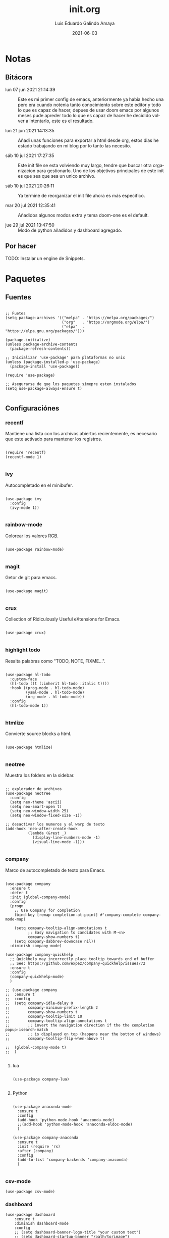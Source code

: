 
#+TITLE:  init.org
#+AUTHOR: Luis Eduardo Galindo Amaya
#+DATE:   2021-06-03                        

#+LANGUAGE: es
#+PROPERTY: header-args :tangle init.el

* Notas 
** Bitácora
- lun 07 jun 2021 21:14:39 :: Este es mi primer config de emacs, anteriormente ya habia hecho una pero era cuando notenia tanto conocimiento sobre este editor y todo lo que es capaz de hacer, depues de usar doom emacs por algunos meses pude apreder todo lo que es capaz de hacer he decidido volver a intentarlo, este es el resultado.

- lun 21 jun 2021 14:13:35 :: Añadi unas funciones para exportar a html desde org, estos dias he estado trabajando en mi blog por lo tanto las necesito.

- sáb 10 jul 2021 17:27:35 :: Este init file se esta volviendo muy largo, tendre que buscar otra organizacion para gestionarlo. Uno de los objetivos principales de este init es que sea que sea un unico archivo.

- sáb 10 jul 2021 20:26:11 :: Ya terminé de reorganizar el init file ahora es más especifico.

- mar 20 jul 2021 12:35:41 :: Añadidos algunos modos extra y tema doom-one es el default.

- jue 29 jul 2021 13:47:50 :: Modo de python añadidos y dashboard agregado.

** Por hacer
TODO: Instalar un engine de Snippets.

* Paquetes
** Fuentes
#+BEGIN_SRC elisp

  ;; Fuetes
  (setq package-archives '(("melpa" . "https://melpa.org/packages/")
                           ("org"   . "https://orgmode.org/elpa/")
                           ("elpa"  . "https://elpa.gnu.org/packages/")))

  (package-initialize)
  (unless package-archive-contents
    (package-refresh-contents))

  ;; Inicializar 'use-package' para plataformas no unix
  (unless (package-installed-p 'use-package)
    (package-install 'use-package))

  (require 'use-package)

  ;; Asegurarse de que los paquetes simepre esten instalados
  (setq use-package-always-ensure t)

#+END_SRC

** Configuraciónes
*** recentf
Mantiene una lista con los archivos abiertos recientemente, es necesario que este activado para mantener los registros.
#+BEGIN_SRC elisp 

  (require 'recentf)
  (recentf-mode 1)

#+END_SRC

*** ivy
Autocompletado en el minibufer.
#+BEGIN_SRC elisp

  (use-package ivy
    :config
    (ivy-mode 1))

#+END_SRC

*** rainbow-mode
Colorear los valores RGB.
#+BEGIN_SRC elisp

  (use-package rainbow-mode)

#+END_SRC

*** magit
Getor de git para emacs.
#+BEGIN_SRC elisp

  (use-package magit)

#+END_SRC

*** crux
Collection of Ridiculously Useful eXtensions for Emacs.
#+BEGIN_SRC elisp

  (use-package crux)

#+END_SRC

*** highlight todo
Resalta palabras como "TODO, NOTE, FIXME...".
#+BEGIN_SRC elisp

  (use-package hl-todo
    :custom-face
    (hl-todo ((t (:inherit hl-todo :italic t))))
    :hook ((prog-mode . hl-todo-mode)
           (yaml-mode . hl-todo-mode)
           (org-mode . hl-todo-mode))
    :config
    (hl-todo-mode 1))

#+END_SRC

*** htmlize
Convierte source blocks a html.
#+BEGIN_SRC elisp

  (use-package htmlize)

#+END_SRC

*** neotree
Muestra los folders en la sidebar.
#+BEGIN_SRC elisp

  ;; explorador de archivos 
  (use-package neotree
    :config
    (setq neo-theme 'ascii)
    (setq neo-smart-open t)
    (setq neo-window-width 25)
    (setq neo-window-fixed-size -1))

  ;; desactivar los numeros y el warp de texto 
  (add-hook 'neo-after-create-hook
            (lambda (&rest _) 
              (display-line-numbers-mode -1)
              (visual-line-mode -1)))

#+END_SRC

*** company
Marco de autocompletado de texto para Emacs.
#+BEGIN_SRC elisp

  (use-package company
    :ensure t
    :defer t
    :init (global-company-mode)
    :config
    (progn
      ;; Use Company for completion
      (bind-key [remap completion-at-point] #'company-complete company-mode-map)

      (setq company-tooltip-align-annotations t
            ;; Easy navigation to candidates with M-<n>
            company-show-numbers t)
      (setq company-dabbrev-downcase nil))
    :diminish company-mode)

  (use-package company-quickhelp
    ;; Quickhelp may incorrectly place tooltip towards end of buffer
    ;; See: https://github.com/expez/company-quickhelp/issues/72
    :ensure t
    :config
    (company-quickhelp-mode)
    )
  
  ;; (use-package company
  ;;  :ensure t
  ;;  :config
  ;;  (setq company-idle-delay 0
  ;;        company-minimum-prefix-length 2
  ;;        company-show-numbers t
  ;;        company-tooltip-limit 10
  ;;        company-tooltip-align-annotations t
  ;;        ;; invert the navigation direction if the the completion popup-isearch-match
  ;;        ;; is displayed on top (happens near the bottom of windows)
  ;;        company-tooltip-flip-when-above t)

  ;;  (global-company-mode t)
  ;;  )

#+END_SRC

**** lua
#+BEGIN_SRC elisp

(use-package company-lua)

#+END_SRC

**** Python
#+BEGIN_SRC elisp

  (use-package anaconda-mode
    :ensure t
    :config
    (add-hook 'python-mode-hook 'anaconda-mode)
    ;;(add-hook 'python-mode-hook 'anaconda-eldoc-mode)
    )

  (use-package company-anaconda
    :ensure t
    :init (require 'rx)
    :after (company)
    :config
    (add-to-list 'company-backends 'company-anaconda)
    )

#+END_SRC

*** csv-mode
#+BEGIN_SRC elisp
(use-package csv-mode)
#+END_SRC

*** dashboard
#+BEGIN_SRC elisp
(use-package dashboard
    :ensure t
    :diminish dashboard-mode
    :config
    ;; (setq dashboard-banner-logo-title "your custom text")
    ;; (setq dashboard-startup-banner "/path/to/image")
    (setq dashboard-items '((recents  . 5)
                            (bookmarks . 5)))
    (dashboard-setup-startup-hook))

#+END_SRC

** Modos y Herramientas de Programación
*** Web
#+BEGIN_SRC elisp

  ;; para editar codigo html, css y js en el mismo archivo
  (use-package web-mode)

  ;; para hacer html más rapidos
  (use-package emmet-mode)

#+END_SRC

*** Lua
#+BEGIN_SRC elisp

  (use-package lua-mode)

#+END_SRC

** Documentación
+ [[https://github.com/tarsius/hl-todo][h1-todo]] :: resalta palabras como "TODO, NOTE, FIXME..." [[https://www.reddit.com/r/emacs/comments/f8tox6/todo_highlighting/][extraido de aqui]].
+ [[https://github.com/bbatsov/crux][crux]] :: Añade un montón de funciones extra a emacs.
+ [[https://github.com/magit/magit][magit]] :: Cliente de GIT en emacs. 
+ [[https://github.com/emacsmirror/rainbow-mode][rainbow-mode]] :: Muestra los colores hex en el buffer (aparentemente no hay mucha documentación de este paquete).
+ [[https://github.com/jaypei/emacs-neotree][neotree]] :: Muestra los folders en la sidebar.
+ [[https://github.com/abo-abo/swiper][ivy]] :: Frontend de auto completado en emacs.
+ [[https://github.com/owainlewis/emacs-color-themes][Emacs themes]] :: Los mejores color themes para emacs.
+ [[https://github.com/hniksic/emacs-htmlize][htmlize]] :: Convierte el texto del búfer y las decoraciones asociadas a HTML.
+ [[https://github.com/jordonbiondo/ample-theme][ample themes]] :: Temas bonitos.
+ [[https://web-mode.org/][web-mode]] :: Permite editar en los lenguajes de la web dentro del mismo archivo.
+ [[http://company-mode.github.io/][company-mode]] :: Marco de autocompletado de texto para Emacs.
+ [[https://github.com/smihica/emmet-mode][emmet-mode]] :: Escribir codigo xml mas rapido.

* Configuración
** Apariencia
Ajustes visuales que no afectan de ninguna forma el comportamiento del editor
#+BEGIN_SRC elisp

  Tipografia
  (set-face-attribute 'default nil
                      :font "Fira Code"
                      :height 98 )

  ;; Tipografia
  ;; (set-face-attribute 'default nil
  ;;                     :font "Fira Code Nerd Font Mono" 
  ;;                     :height 98 )

  ;; Ajustes 
  ;; Pantalla de inicio de emacs
  (setq inhibit-startup-message t)
  ;; numeros de linea
  (global-display-line-numbers-mode t)
  ;; scroll bars visibles
  (scroll-bar-mode -1)
  ;; barra de herramientas visisles
  (tool-bar-mode -1)
  ;; menu de herramientas visible
  (menu-bar-mode -1)
  ;; espacio entre el frame y el buffer	   
  (set-fringe-mode 10)
  ;; separar lineas 
  (global-visual-line-mode 1)
  ;; tipo del cursor
  (setq-default cursor-type 'bar)
  ;; tamaño del tab
  (setq-default tab-width 4)

  ;; Mode line
  ;; numero de columna
  (setq column-number-mode t)
  ;; numero de fila
  (line-number-mode t)
  ;; mostrar la hora             
  (display-time-mode -1)
  ;; mostrar batteria
  (display-battery-mode -1)

  ;; Frame
  ;; frame visible
  ;;(set-frame-parameter (selected-frame) 'undecorated t) 
  ;; fondo trasparente
  ;;(set-frame-parameter (selected-frame) 'alpha '(95 95))
  ;; transparencia del borde
  ;;(add-to-list 'default-frame-alist '(alpha 85 85)) 

  ;; Tema
  ;; (use-package ample-theme
  ;;   :init (progn (load-theme 'ample t t)
  ;;                (load-theme 'ample-flat t t)
  ;;                (load-theme 'ample-light t t)
  ;;                (enable-theme 'ample-flat))
  ;;   :defer t
  ;;   :ensure t)
  ;; (use-package underwater-theme)
  ;; (use-package challenger-deep-theme)
  ;; (use-package nord-theme)			  
  ;; (use-package mood-one-theme)
  ;; (use-package weyland-yutani-theme)
  (use-package doom-themes :ensure t)
  (load-theme 'doom-one t)
  ;; (load-theme 'wombat)

#+END_SRC

** Comportamiento
#+BEGIN_SRC elisp

  ;; guardar escritorio
  ;;(desktop-save-mode 1)                 
  ;; abrir archivo al iniciar
  (find-file "~/notes.org")             
  ;; eliminar elemento seleccionado   
  (delete-selection-mode 1)	
  (setq-default indent-tabs-mode nil)	

#+END_SRC

** Eshell
#+BEGIN_SRC elisp

  (add-hook 'eshell-mode-hook
            (lambda (&rest _) 
              (display-line-numbers-mode -1)
              (visual-line-mode -1)))

#+END_SRC

** Keybinds
#+BEGIN_SRC elisp

  ;; incluidas
  (global-set-key (kbd "C-x t") 'eshell)                                    
  (global-set-key (kbd "C-x j") 'neotree-toggle)                            
  (global-set-key (kbd "C-x <") 'ido-switch-buffer)                         
  (global-set-key (kbd "C-M-z") 'toggle-80-editting-columns-balanced)      

  ;; Crux
  (global-set-key (kbd "C-c f") 'crux-recentf-find-file)
  (global-set-key (kbd "C-,") 'crux-find-user-init-file)
  (global-set-key (kbd "C-x C-u") 'crux-upcase-region)
  (global-set-key (kbd "C-x C-l") 'crux-downcase-region)
  (global-set-key (kbd "C-x M-c") 'crux-capitalize-region)
  (global-set-key (kbd "C-c k") 'crux-kill-other-buffers)

#+END_SRC

** Org
fuentes: [[https://emacs.stackexchange.com/questions/19880/font-size-control-of-latex-previews-in-org-files][Tamaño del la preview de latex]], [[https://ivanaf.com/tikz_snippet_preview_in_orgmode.html][Preview tikz]], [[https://stackoverflow.com/questions/15773354/indent-code-in-org-babel-src-blocks][Indentar src blocks]].
#+BEGIN_SRC elisp

  (use-package org
    :bind
    (:map org-mode-map
          ("<M-return>" . org-toggle-latex-fragment))
    :config
    (setq org-support-shift-select t)
    (setq org-preview-latex-default-process 'dvisvgm)	;preview tikz
    (setq org-src-tab-acts-natively t)	;indentar src_blocks
    (setq org-format-latex-options
          (plist-put org-format-latex-options :scale 1.5))) ;tamaño de preview


  (add-hook 'org-mode-hook
            (lambda ()
              (org-indent-mode t)
              (org-content 2)
              (display-line-numbers-mode -1)))

  ;; Babel
  (org-babel-do-load-languages 'org-babel-load-languages '( (python . t) ) )
  (setq org-babel-python-command "python3")

#+END_SRC

** Backups
Extraido de [[https://www.gnu.org/software/emacs/manual/html_node/tramp/Auto_002dsave-and-Backup.html][www.gnu.org]].
#+BEGIN_SRC elisp

  (add-to-list 'backup-directory-alist
               (cons "." "~/.emacs.d/backups/"))

  (customize-set-variable
   'tramp-backup-directory-alist backup-directory-alist)

#+END_SRC

* Funciones
** Cerrar todos los buffer no activos
Extraido de la [[https://www.emacswiki.org/emacs/KillingBuffers#toc2][wiki de emacs]]. Este paquete es reduntante con crux.
#+BEGIN_SRC elisp

    ;; (defun kill-other-buffers ()
    ;;   "Kill all other buffers."
    ;;   (interactive)
    ;;   (mapc 'kill-buffer (delq (current-buffer) (buffer-list))))

#+END_SRC

** Insertar la fecha del sistema
extraido de la [[https://www.emacswiki.org/emacs/InsertingTodaysDate][wiki de emacs]]. Este paquete es reduntante con crux.
#+BEGIN_SRC elisp

  ;; (defun insert-current-date () (interactive)
  ;;   (insert (shell-command-to-string "echo -n $(date +%Y-%m-%d)")))

#+END_SRC

** Margen de 80 columnas
Extraido de [[https://qastack.mx/emacs/147/how-can-i-get-a-ruler-at-column-80][gastack]] desde la pregunta de [[https://gist.github.com/jordonbiondo/aa6d68b680abdb1a5f70][Jordonbiondo]].
#+BEGIN_SRC elisp

(defun toggle-80-editting-columns ()
  "Set the right window margin so the edittable space is only 80 columns."
  (interactive)
  (let ((margins (window-margins)))
    (if (or (car margins) (cdr margins))
        (set-window-margins nil 0 0)
      (set-window-margins nil 0 (max (- (window-width) 80) 0)))))

(defun toggle-80-editting-columns-balanced ()
  "Set both window margins so the edittable space is only 80 columns."
  (interactive)
  (let ((margins (window-margins)))
    (if (or (car margins) (cdr margins))
        (set-window-margins nil 0 0)
      (let* ((change (max (- (window-width) 80) 0))
             (left (/ change 2))
             (right (- change left)))
        (set-window-margins nil left right)))))

#+END_SRC

* Custom Variables
#+BEGIN_SRC elisp

(setq custom-file "~/.emacs.d/custom.el")
(load custom-file)

#+END_SRC

* Modificaciones de Prueba
#+BEGIN_SRC elisp 

  ;; -------------------- Pruebas --------------------

  ;; https://www.reddit.com/r/emacs/comments/98prqr/how_would_i_make_a_keybinding_run_a_shell_command/

  (defun run-buffer ()
    (interactive)
    (shell-command (concat "./eigenmath " buffer-file-name)))
  (global-set-key (kbd "<f9>") 'run-buffer)

#+END_SRC
